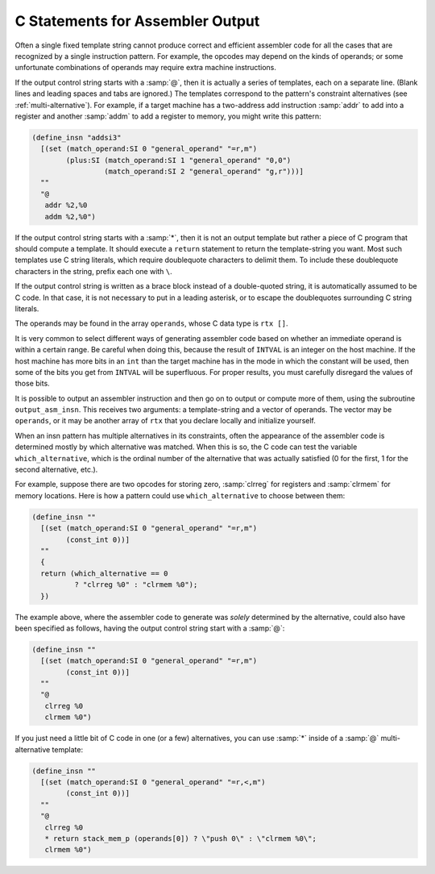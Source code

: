 ..
  Copyright 1988-2022 Free Software Foundation, Inc.
  This is part of the GCC manual.
  For copying conditions, see the GPL license file

.. _output-statement:

C Statements for Assembler Output
*********************************

.. index:: output statements

.. index:: C statements for assembler output

.. index:: generating assembler output

Often a single fixed template string cannot produce correct and efficient
assembler code for all the cases that are recognized by a single
instruction pattern.  For example, the opcodes may depend on the kinds of
operands; or some unfortunate combinations of operands may require extra
machine instructions.

If the output control string starts with a :samp:`@`, then it is actually
a series of templates, each on a separate line.  (Blank lines and
leading spaces and tabs are ignored.)  The templates correspond to the
pattern's constraint alternatives (see :ref:`multi-alternative`).  For example,
if a target machine has a two-address add instruction :samp:`addr` to add
into a register and another :samp:`addm` to add a register to memory, you
might write this pattern:

.. code-block:: c++

  (define_insn "addsi3"
    [(set (match_operand:SI 0 "general_operand" "=r,m")
          (plus:SI (match_operand:SI 1 "general_operand" "0,0")
                   (match_operand:SI 2 "general_operand" "g,r")))]
    ""
    "@
     addr %2,%0
     addm %2,%0")

.. index:: * in template

.. index:: asterisk in template

If the output control string starts with a :samp:`*`, then it is not an
output template but rather a piece of C program that should compute a
template.  It should execute a ``return`` statement to return the
template-string you want.  Most such templates use C string literals, which
require doublequote characters to delimit them.  To include these
doublequote characters in the string, prefix each one with ``\``.

If the output control string is written as a brace block instead of a
double-quoted string, it is automatically assumed to be C code.  In that
case, it is not necessary to put in a leading asterisk, or to escape the
doublequotes surrounding C string literals.

The operands may be found in the array ``operands``, whose C data type
is ``rtx []``.

It is very common to select different ways of generating assembler code
based on whether an immediate operand is within a certain range.  Be
careful when doing this, because the result of ``INTVAL`` is an
integer on the host machine.  If the host machine has more bits in an
``int`` than the target machine has in the mode in which the constant
will be used, then some of the bits you get from ``INTVAL`` will be
superfluous.  For proper results, you must carefully disregard the
values of those bits.

.. index:: output_asm_insn

It is possible to output an assembler instruction and then go on to output
or compute more of them, using the subroutine ``output_asm_insn``.  This
receives two arguments: a template-string and a vector of operands.  The
vector may be ``operands``, or it may be another array of ``rtx``
that you declare locally and initialize yourself.

.. index:: which_alternative

When an insn pattern has multiple alternatives in its constraints, often
the appearance of the assembler code is determined mostly by which alternative
was matched.  When this is so, the C code can test the variable
``which_alternative``, which is the ordinal number of the alternative
that was actually satisfied (0 for the first, 1 for the second alternative,
etc.).

For example, suppose there are two opcodes for storing zero, :samp:`clrreg`
for registers and :samp:`clrmem` for memory locations.  Here is how
a pattern could use ``which_alternative`` to choose between them:

.. code-block::

  (define_insn ""
    [(set (match_operand:SI 0 "general_operand" "=r,m")
          (const_int 0))]
    ""
    {
    return (which_alternative == 0
            ? "clrreg %0" : "clrmem %0");
    })

The example above, where the assembler code to generate was
*solely* determined by the alternative, could also have been specified
as follows, having the output control string start with a :samp:`@`:

.. code-block::

  (define_insn ""
    [(set (match_operand:SI 0 "general_operand" "=r,m")
          (const_int 0))]
    ""
    "@
     clrreg %0
     clrmem %0")

If you just need a little bit of C code in one (or a few) alternatives,
you can use :samp:`*` inside of a :samp:`@` multi-alternative template:

.. code-block::

  (define_insn ""
    [(set (match_operand:SI 0 "general_operand" "=r,<,m")
          (const_int 0))]
    ""
    "@
     clrreg %0
     * return stack_mem_p (operands[0]) ? \"push 0\" : \"clrmem %0\";
     clrmem %0")

